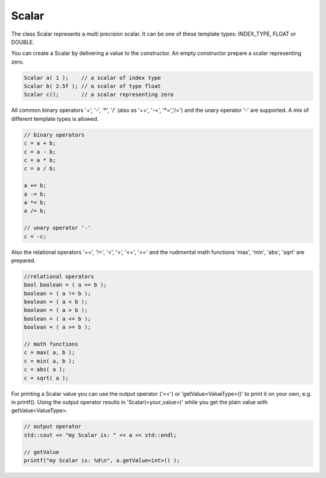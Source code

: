Scalar
======

The class Scalar represents a multi precision scalar. It can be one of these template types: INDEX_TYPE, FLOAT or DOUBLE.

You can create a Scalar by delivering a value to the constructor. An empty constructor prepare a scalar representing zero.

.. code-block:: c++

   Scalar a( 1 );    // a scalar of index type
   Scalar b( 2.5f ); // a scalar of type float 
   Scalar c();       // a scalar representing zero

All common binary operators '+', '-', '\*', '/' (also as '+=', '-=', '\*=','/=') and the unary operator '-' are supported.
A mix of different template types is allowed.

.. code-block:: c++

   // binary operators
   c = a + b;
   c = a - b;
   c = a * b;
   c = a / b;
   
   a += b;
   a -= b;
   a *= b;
   a /= b;
   
   // unary operator '-'
   c = -c;

Also the relational operators '==', '!=', '<', '>', '<=', '>=' and the rudimental math functions 'max', 'min', 'abs',
'sqrt' are prepared.

.. code-block:: c++

   //relational operators
   bool boolean = ( a == b );
   boolean = ( a != b );
   boolean = ( a < b );
   boolean = ( a > b );
   boolean = ( a <= b );
   boolean = ( a >= b );
   
   // math functions
   c = max( a, b );
   c = min( a, b );
   c = abs( a );
   c = sqrt( a );
   
For printing a Scalar value you can use the output operator ('<<') or 'getValue<ValueType>()' to print it on your own,
e.g. in printf(). Using the output operator results in 'Scalar(<your_value>)' while you get the plain value with
getValue<ValueType>.

.. code-block:: c++

   // output operator
   std::cout << "my Scalar is: " << a << std::endl;
   
   // getValue
   printf("my Scalar is: %d\n", a.getValue<int>() );